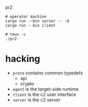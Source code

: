 #+TITE:

 pr2
#+DESCRIPTION: poor richard's pet rat

#+begin_src shell
  # operator machine
  cargo run --bin server -- -d
  cargo run --bin client

  # tmux -c
  ./pr2
#+end_src

* hacking
- =proto= contains common typedefs
  - api
  - crypto
- =agent= is the target-side runtime
- =client= is the c2 user interface
- =server= is the c2 server
